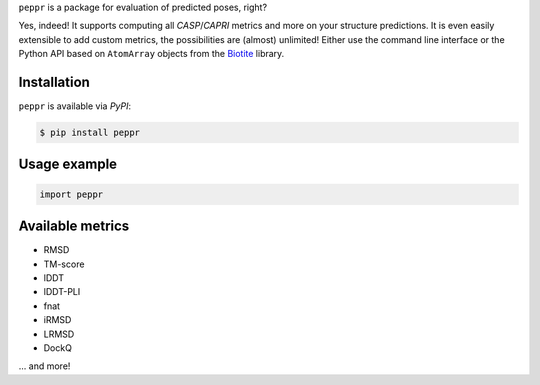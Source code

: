 | ``peppr`` is a package for evaluation of predicted poses, right?

Yes, indeed!
It supports computing all *CASP*/*CAPRI* metrics and more on your structure
predictions.
It is even easily extensible to add custom metrics, the possibilities are (almost)
unlimited!
Either use the command line interface or the Python API based on ``AtomArray`` objects
from the `Biotite <https://www.biotite-python.org>`_ library.

Installation
------------

``peppr`` is available via *PyPI*:

.. code-block:: console

    $ pip install peppr

Usage example
-------------

.. code-block:: python

    import peppr

Available metrics
-----------------

- RMSD
- TM-score
- lDDT
- lDDT-PLI
- fnat
- iRMSD
- LRMSD
- DockQ

... and more!